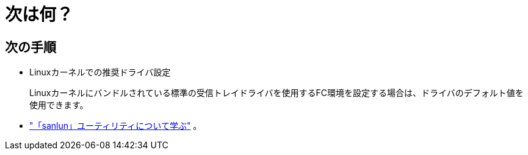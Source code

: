 = 次は何？
:allow-uri-read: 




== 次の手順

* Linuxカーネルでの推奨ドライバ設定
+
Linuxカーネルにバンドルされている標準の受信トレイドライバを使用するFC環境を設定する場合は、ドライバのデフォルト値を使用できます。

* link:hu-luhu-sanlun-utility.html["「sanlun」ユーティリティについて学ぶ"] 。

